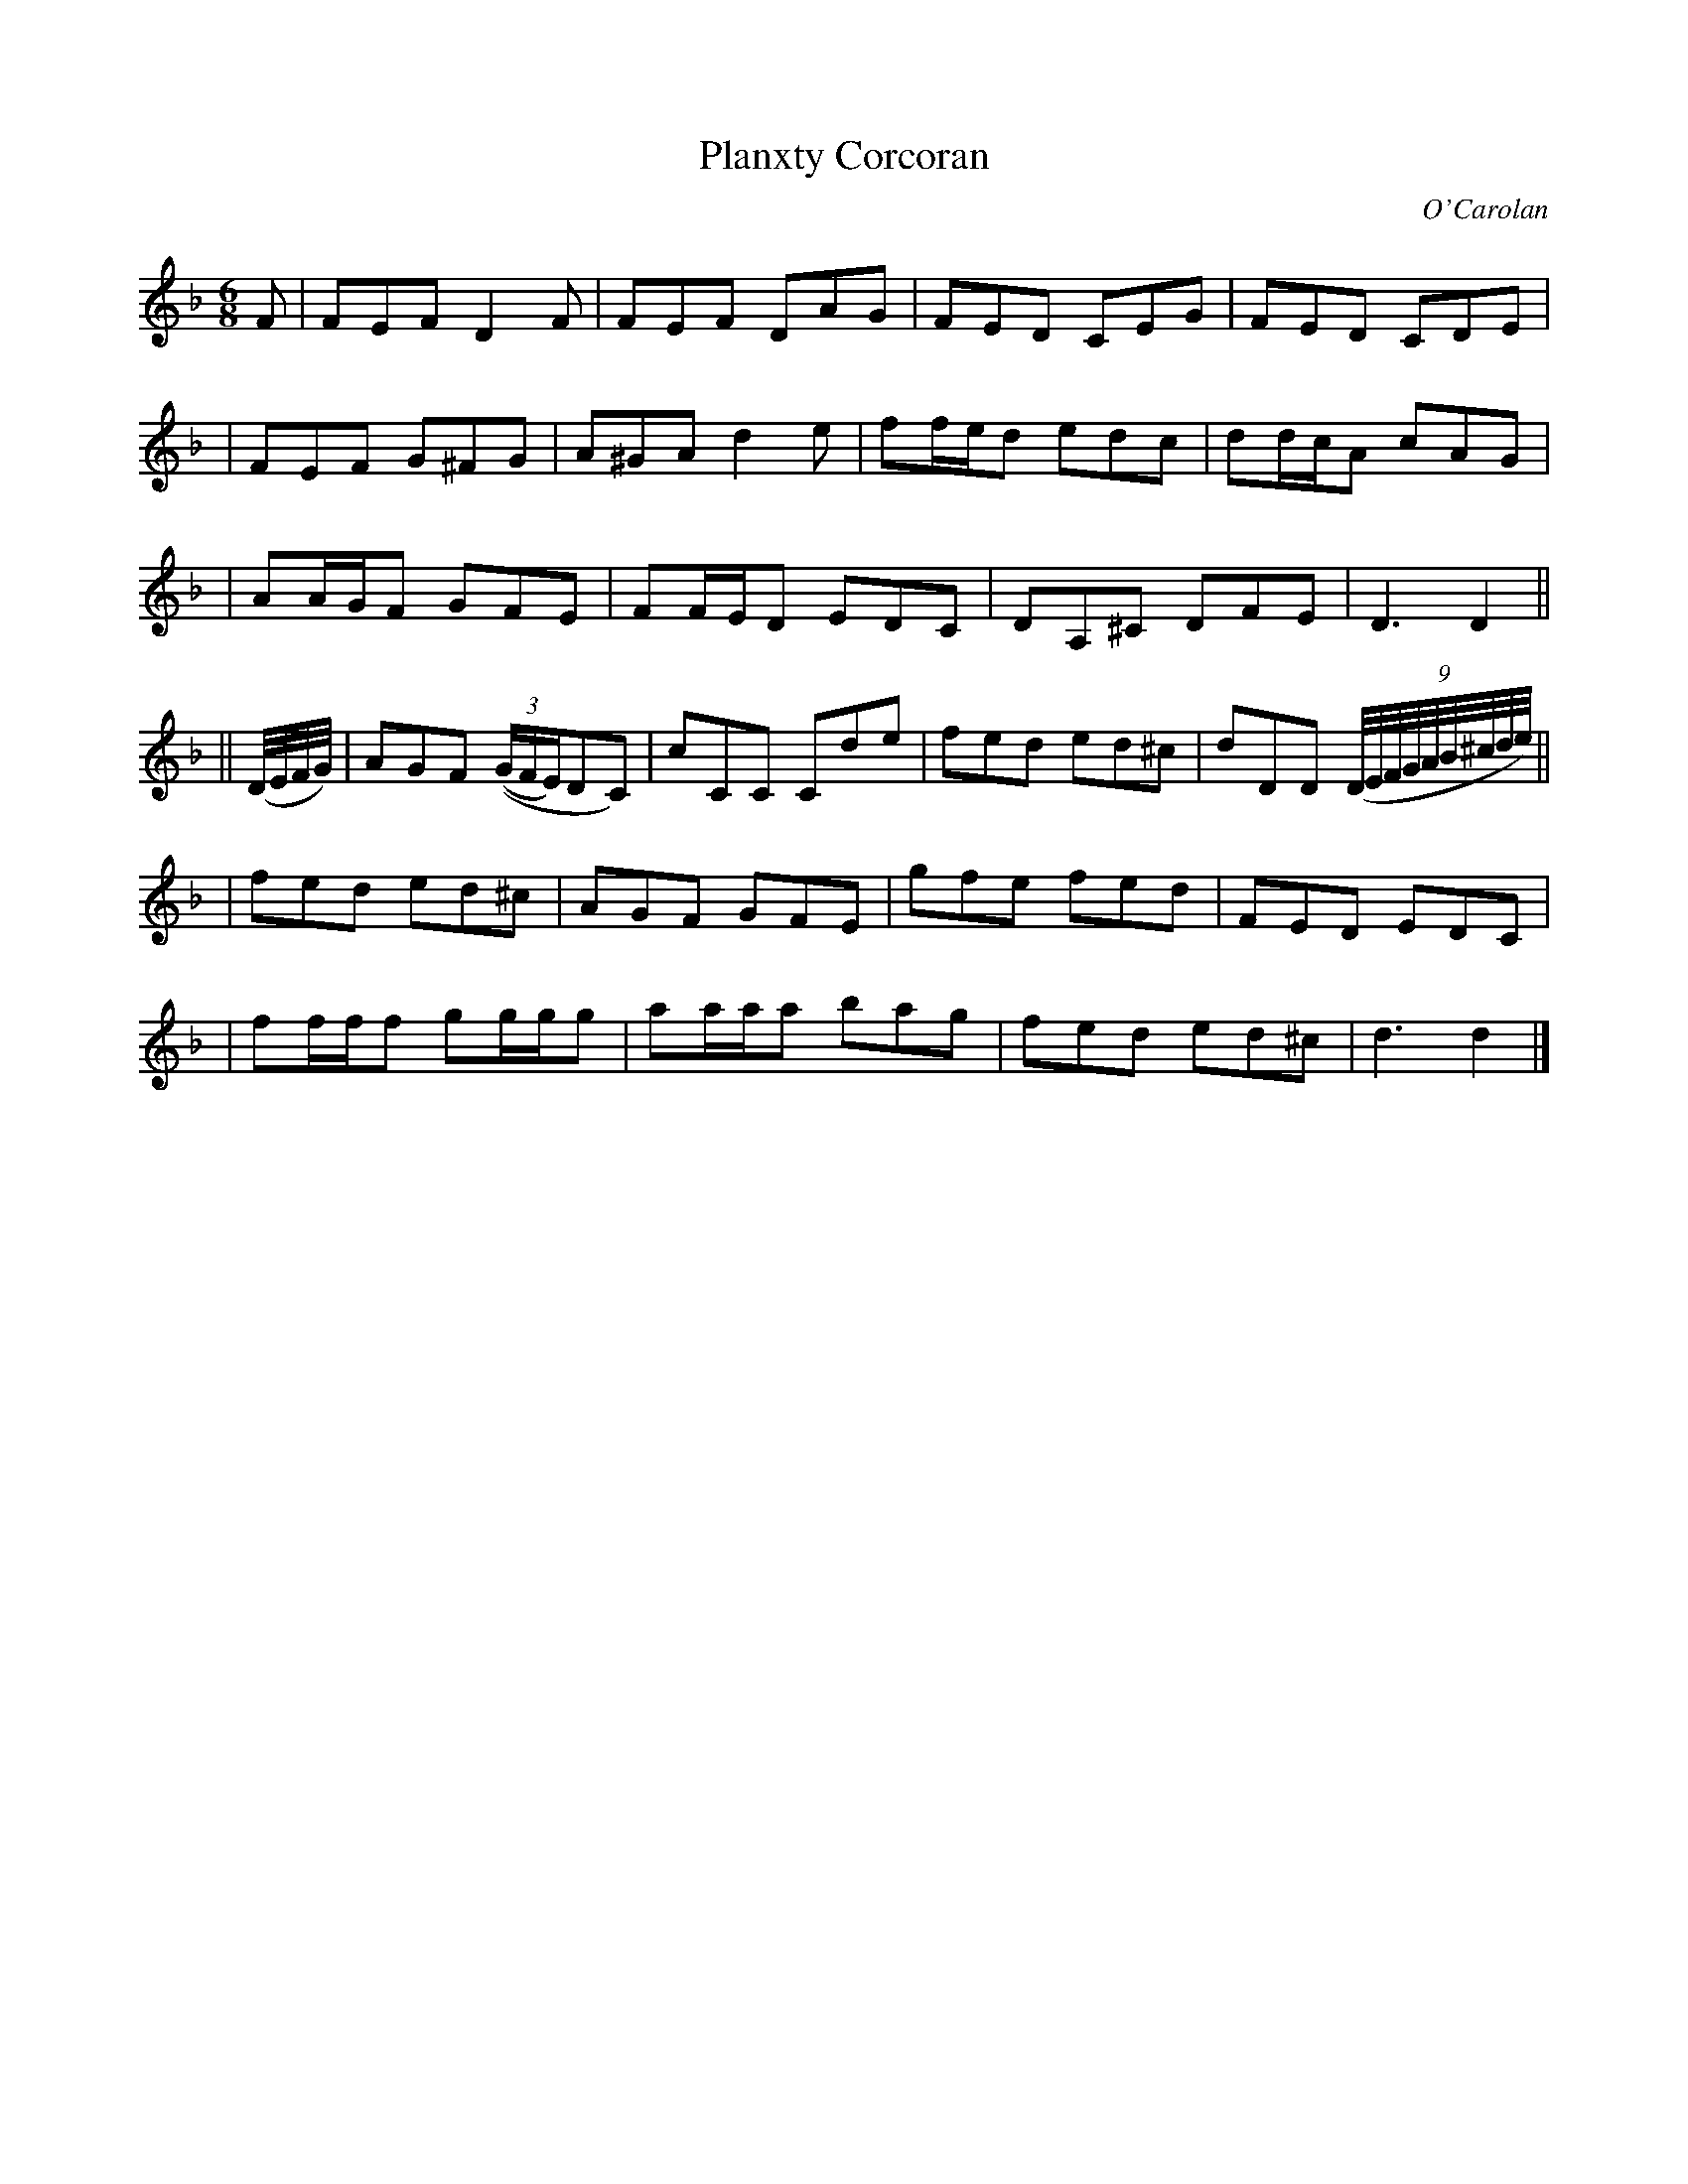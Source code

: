 X:681
T:Planxty Corcoran
C:O'Carolan
B:O'Neill's 681
N:"Animated"
M:6/8
L:1/8
K:Dm
F \
| FEF D2F | FEF DAG | FED CEG | FED CDE |
| FEF G^FG | A^GA d2e | ff/e/d edc | dd/c/A cAG |
| AA/G/F GFE | FF/E/D EDC | DA,^C DFE | D3 D2 ||
|| (D//E//F//G//) \
| AGF (((3G/F/E/)DC) | cCC Cde | fed ed^c | dDD ((9D//E//F//G//A//B//^c//d//e//) ||
| fed ed^c | AGF GFE | gfe fed | FED EDC |
| ff/f/f gg/g/g | aa/a/a bag | fed ed^c | d3 d2 |]
